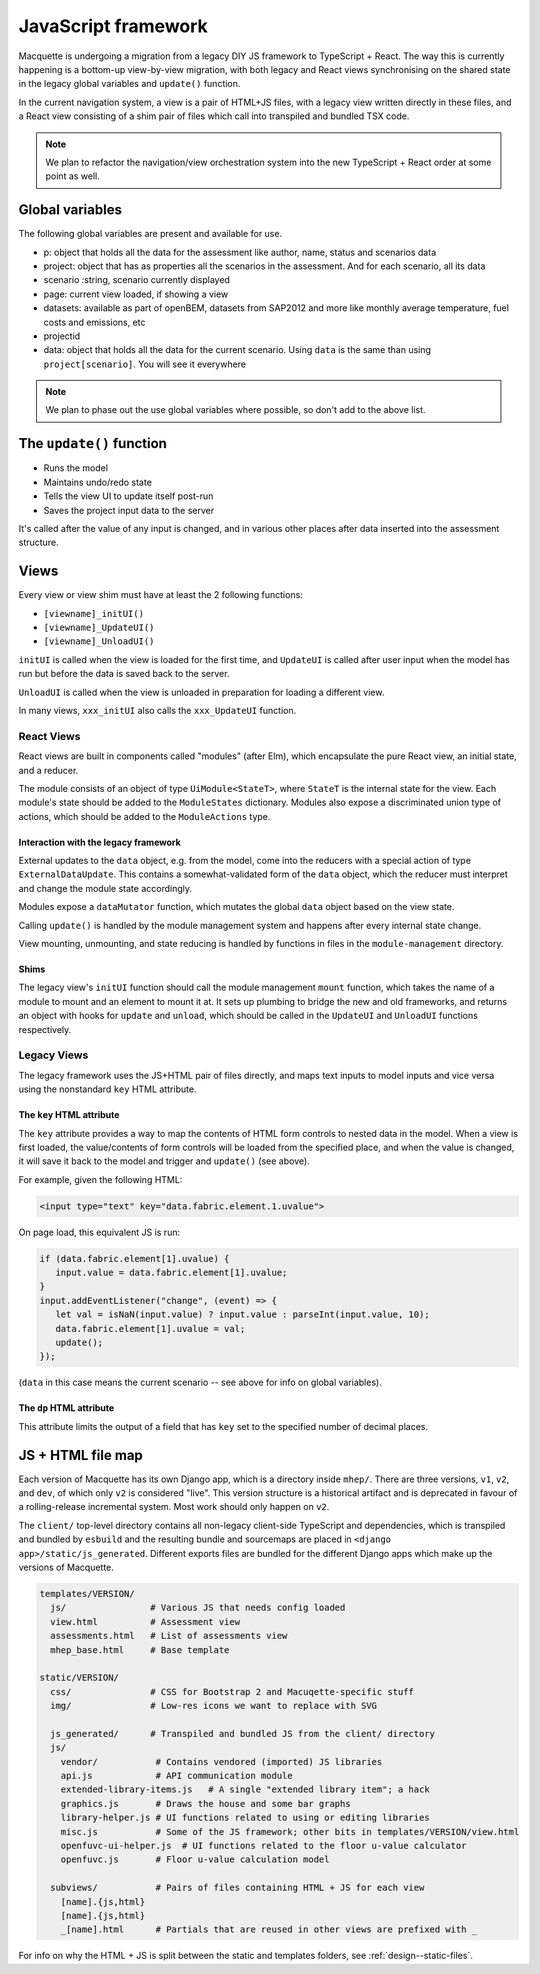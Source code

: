 ====================
JavaScript framework
====================

Macquette is undergoing a migration from a legacy DIY JS framework to
TypeScript + React. The way this is currently happening is a bottom-up
view-by-view migration, with both legacy and React views synchronising on the
shared state in the legacy global variables and ``update()`` function.

In the current navigation system, a view is a pair of HTML+JS files, with a
legacy view written directly in these files, and a React view consisting of a
shim pair of files which call into transpiled and bundled TSX code.

.. note::

   We plan to refactor the navigation/view orchestration system into the new
   TypeScript + React order at some point as well.


----------------
Global variables
----------------

The following global variables are present and available for use.

-  p: object that holds all the data for the assessment like author,
   name, status and scenarios data
-  project: object that has as properties all the scenarios in the
   assessment. And for each scenario, all its data
-  scenario :string, scenario currently displayed
-  page: current view loaded, if showing a view
-  datasets: available as part of openBEM, datasets from SAP2012 and
   more like monthly average temperature, fuel costs and emissions, etc
-  projectid
-  data: object that holds all the data for the current scenario. Using
   ``data`` is the same than using ``project[scenario]``. You will see
   it everywhere

.. note::

    We plan to phase out the use global variables where possible, so
    don't add to the above list.


-------------------------
The ``update()`` function
-------------------------

*  Runs the model
*  Maintains undo/redo state
*  Tells the view UI to update itself post-run
*  Saves the project input data to the server

It's called after the value of any input is changed, and in various
other places after data inserted into the assessment structure.


-----
Views
-----

Every view or view shim must have at least the 2 following functions:

*  ``[viewname]_initUI()``
*  ``[viewname]_UpdateUI()``
*  ``[viewname]_UnloadUI()``

``initUI`` is called when the view is loaded for the first time, and
``UpdateUI`` is called after user input when the model has run but before
the data is saved back to the server.

``UnloadUI`` is called when the view is unloaded in preparation for loading a
different view.

In many views, ``xxx_initUI`` also calls the ``xxx_UpdateUI`` function.


React Views
===========

React views are built in components called "modules" (after Elm), which
encapsulate the pure React view, an initial state, and a reducer.

The module consists of an object of type ``UiModule<StateT>``, where ``StateT``
is the internal state for the view. Each module's state should be added to the
``ModuleStates`` dictionary. Modules also expose a discriminated union type of
actions, which should be added to the ``ModuleActions`` type.

Interaction with the legacy framework
-------------------------------------

External updates to the ``data`` object, e.g. from the model, come into the
reducers with a special action of type ``ExternalDataUpdate``. This contains a
somewhat-validated form of the ``data`` object, which the reducer must
interpret and change the module state accordingly.

Modules expose a ``dataMutator`` function, which mutates the global ``data``
object based on the view state.

Calling ``update()`` is handled by the module management system and happens
after every internal state change.

View mounting, unmounting, and state reducing is handled by functions in files
in the ``module-management`` directory.

Shims
-----

The legacy view's ``initUI`` function should call the module management
``mount`` function, which takes the name of a module to mount and an element to
mount it at. It sets up plumbing to bridge the new and old frameworks, and
returns an object with hooks for ``update`` and ``unload``, which should be
called in the ``UpdateUI`` and ``UnloadUI`` functions respectively.


Legacy Views
============

The legacy framework uses the JS+HTML pair of files directly, and maps text
inputs to model inputs and vice versa using the nonstandard ``key`` HTML
attribute.


The ``key`` HTML attribute
--------------------------

The ``key`` attribute provides a way to map the contents of
HTML form controls to nested data in the model.  When a view is first
loaded, the value/contents of form controls  will be loaded from the
specified place, and when the value is changed, it will save it back
to the model and trigger and ``update()`` (see above).

For example, given the following HTML:

.. code:: html

    <input type="text" key="data.fabric.element.1.uvalue">

On page load, this equivalent JS is run:

.. code-block:: javascript

   if (data.fabric.element[1].uvalue) {
      input.value = data.fabric.element[1].uvalue;
   }
   input.addEventListener("change", (event) => {
      let val = isNaN(input.value) ? input.value : parseInt(input.value, 10);
      data.fabric.element[1].uvalue = val;
      update();
   });

(``data`` in this case means the current scenario -- see above for info
on global variables).


The ``dp`` HTML attribute
-------------------------

This attribute limits the output of a field that has ``key`` set to the
specified number of decimal places.


------------------
JS + HTML file map
------------------

Each version of Macquette has its own Django app, which is a directory inside
``mhep/``. There are three versions, ``v1``, ``v2``, and ``dev``, of which only
``v2`` is considered "live". This version structure is a historical artifact
and is deprecated in favour of a rolling-release incremental system. Most work
should only happen on ``v2``.

The ``client/`` top-level directory contains all non-legacy client-side
TypeScript and dependencies, which is transpiled and bundled by ``esbuild`` and
the resulting bundle and sourcemaps are placed in ``<django
app>/static/js_generated``. Different exports files are bundled for the
different Django apps which make up the versions of Macquette.

.. code::

  templates/VERSION/
    js/                # Various JS that needs config loaded
    view.html          # Assessment view
    assessments.html   # List of assessments view
    mhep_base.html     # Base template

  static/VERSION/
    css/               # CSS for Bootstrap 2 and Macuqette-specific stuff
    img/               # Low-res icons we want to replace with SVG

    js_generated/      # Transpiled and bundled JS from the client/ directory
    js/
      vendor/           # Contains vendored (imported) JS libraries
      api.js            # API communication module
      extended-library-items.js   # A single "extended library item"; a hack
      graphics.js       # Draws the house and some bar graphs
      library-helper.js # UI functions related to using or editing libraries
      misc.js           # Some of the JS framework; other bits in templates/VERSION/view.html
      openfuvc-ui-helper.js  # UI functions related to the floor u-value calculator
      openfuvc.js       # Floor u-value calculation model

    subviews/           # Pairs of files containing HTML + JS for each view
      [name].{js,html}
      [name].{js,html}
      _[name].html      # Partials that are reused in other views are prefixed with _


For info on why the HTML + JS is split between the static and templates
folders, see :ref:`design--static-files`.
